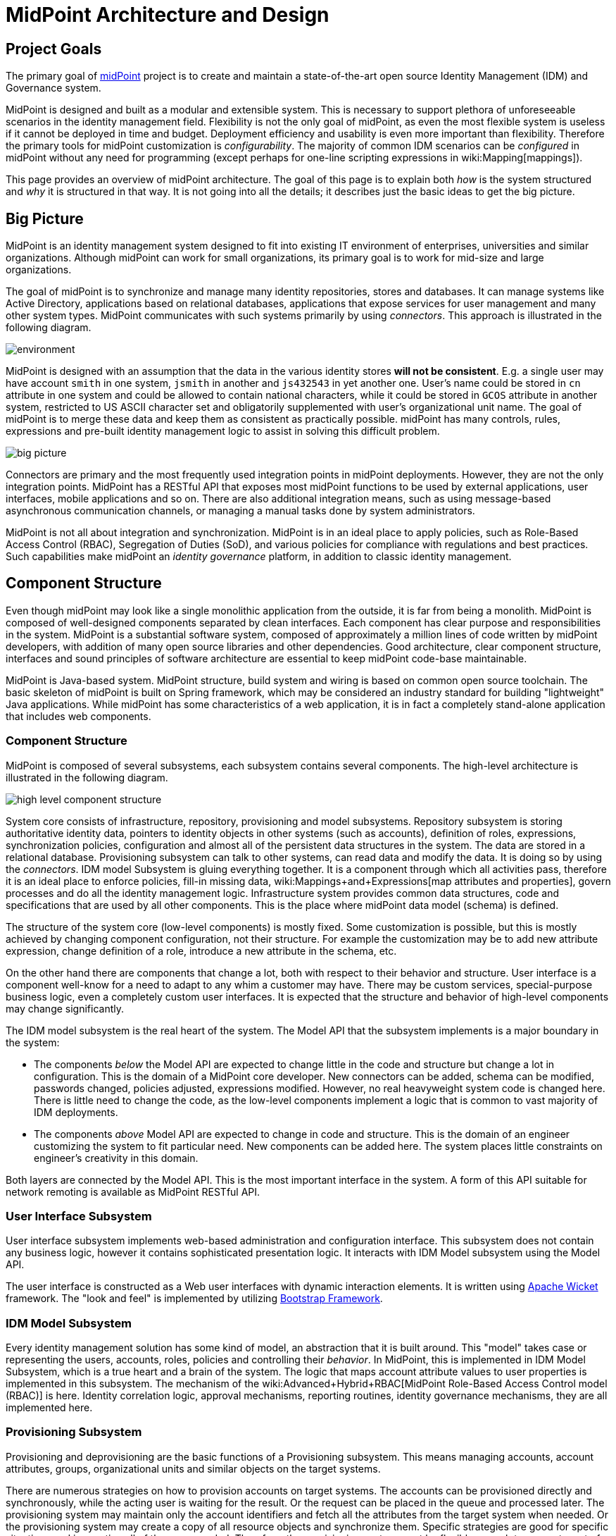 = MidPoint Architecture and Design
:page-nav-title: Architecture
:page-wiki-name: Architecture and Design
:page-toc: top

== Project Goals

The primary goal of xref:/midpoint/[midPoint] project is to create and maintain a state-of-the-art open source Identity Management (IDM) and Governance system.

MidPoint is designed and built as a modular and extensible system.
This is necessary to support plethora of unforeseeable scenarios in the identity management field.
Flexibility is not the only goal of midPoint, as even the most flexible system is useless if it cannot be deployed in time and budget.
Deployment efficiency and usability is even more important than flexibility.
Therefore the primary tools for midPoint customization is _configurability_.
The majority of common IDM scenarios can be _configured_ in midPoint without any need for programming (except perhaps for one-line scripting expressions in wiki:Mapping[mappings]).


This page provides an overview of midPoint architecture.
The goal of this page is to explain both _how_ is the system structured and _why_ it is structured in that way.
It is not going into all the details; it describes just the basic ideas to get the big picture.

== Big Picture

MidPoint is an identity management system designed to fit into existing IT environment of enterprises, universities and similar organizations. Although midPoint can work for small organizations, its primary goal is to work for mid-size and large organizations.

The goal of midPoint is to synchronize and manage many identity repositories, stores and databases.
It can manage systems like Active Directory, applications based on relational databases, applications that expose services for user management and many other system types.
MidPoint communicates with such systems primarily by using _connectors_.
This approach is illustrated in the following diagram.

image::environment.png[]

MidPoint is designed with an assumption that the data in the various identity stores *will not be consistent*. E.g. a single user may have account `smith` in one system, `jsmith` in another and `js432543` in yet another one.
User's name could be stored in `cn` attribute in one system and could be allowed to contain national characters, while it could be stored in `GCOS` attribute in another system, restricted to US ASCII character set and obligatorily supplemented with user's organizational unit name.
The goal of midPoint is to merge these data and keep them as consistent as practically possible.
midPoint has many controls, rules, expressions and pre-built identity management logic to assist in solving this difficult problem.

image::big-picture.png[]

Connectors are primary and the most frequently used integration points in midPoint deployments.
However, they are not the only integration points.
MidPoint has a RESTful API that exposes most midPoint functions to be used by external applications, user interfaces, mobile applications and so on.
There are also additional integration means, such as using message-based asynchronous communication channels, or managing a manual tasks done by system administrators.

MidPoint is not all about integration and synchronization.
MidPoint is in an ideal place to apply policies, such as Role-Based Access Control (RBAC), Segregation of Duties (SoD), and various policies for compliance with regulations and best practices.
Such capabilities make midPoint an _identity governance_ platform, in addition to classic identity management.

== Component Structure

Even though midPoint may look like a single monolithic application from the outside, it is far from being a monolith.
MidPoint is composed of well-designed components separated by clean interfaces.
Each component has clear purpose and responsibilities in the system.
MidPoint is a substantial software system, composed of approximately a million lines of code written by midPoint developers, with addition of many open source libraries and other dependencies.
Good architecture, clear component structure, interfaces and sound principles of software architecture are essential to keep midPoint code-base maintainable.

MidPoint is Java-based system.
MidPoint structure, build system and wiring is based on common open source toolchain.
The basic skeleton of midPoint is built on Spring framework, which may be considered an industry standard for building "lightweight" Java applications.
While midPoint has some characteristics of a web application, it is in fact a completely stand-alone application that includes web components.

=== Component Structure

MidPoint is composed of several subsystems, each subsystem contains several components.
The high-level architecture is illustrated in the following diagram.

image::high-level-component-structure.png[]

System core consists of infrastructure, repository, provisioning and model subsystems.
Repository subsystem is storing authoritative identity data, pointers to identity objects in other systems (such as accounts), definition of roles, expressions, synchronization policies, configuration and almost all of the persistent data structures in the system.
The data are stored in a relational database.
Provisioning subsystem can talk to other systems, can read data and modify the data.
It is doing so by using the _connectors_.
IDM model Subsystem is gluing everything together.
It is a component through which all activities pass, therefore it is an ideal place to enforce policies, fill-in missing data, wiki:Mappings+and+Expressions[map attributes and properties], govern processes and do all the identity management logic.
Infrastructure system provides common data structures, code and specifications that are used by all other components. This is the place where midPoint data model (schema) is defined.

The structure of the system core (low-level components) is mostly fixed.
Some customization is possible, but this is mostly achieved by changing component configuration, not their structure.
For example the customization may be to add new attribute expression, change definition of a role, introduce a new attribute in the schema, etc.

On the other hand there are components that change a lot, both with respect to their behavior and structure.
User interface is a component well-know for a need to adapt to any whim a customer may have.
There may be custom services, special-purpose business logic, even a completely custom user interfaces.
It is expected that the structure and behavior of high-level components may change significantly.

The IDM model subsystem is the real heart of the system.
The Model API that the subsystem implements is a major boundary in the system:

* The components _below_ the Model API are expected to change little in the code and structure but change a lot in configuration.
This is the domain of a MidPoint core developer.
New connectors can be added, schema can be modified, passwords changed, policies adjusted, expressions modified.
However, no real heavyweight system code is changed here.
There is little need to change the code, as the low-level components implement a logic that is common to vast majority of IDM deployments.

* The components _above_ Model API are expected to change in code and structure.
This is the domain of an engineer customizing the system to fit particular need.
New components can be added here.
The system places little constraints on engineer's creativity in this domain.

Both layers are connected by the Model API.
This is the most important interface in the system.
A form of this API suitable for network remoting is available as MidPoint RESTful API.


=== User Interface Subsystem

User interface subsystem implements web-based administration and configuration interface.
This subsystem does not contain any business logic, however it contains sophisticated presentation logic.
It interacts with IDM Model subsystem using the Model API.

The user interface is constructed as a Web user interfaces with dynamic interaction elements.
It is written using link:https://wicket.apache.org/[Apache Wicket] framework.
The "look and feel" is implemented by utilizing link:http://getbootstrap.com/[Bootstrap Framework].

// TODO: expand this section

=== IDM Model Subsystem

Every identity management solution has some kind of model, an abstraction that it is built around.
This "model" takes case or representing the users, accounts, roles, policies and controlling their _behavior_.
In MidPoint, this is implemented in IDM Model Subsystem, which is a true heart and a brain of the system.
The logic that maps account attribute values to user properties is implemented in this subsystem.
The mechanism of the wiki:Advanced+Hybrid+RBAC[MidPoint Role-Based Access Control model (RBAC)] is here.
Identity correlation logic, approval mechanisms, reporting routines, identity governance mechanisms, they are all implemented here.

// TODO: expand this section

=== Provisioning Subsystem

Provisioning and deprovisioning are the basic functions of a Provisioning subsystem.
This means managing accounts, account attributes, groups, organizational units and similar objects on the target systems.

There are numerous strategies on how to provision accounts on target systems.
The accounts can be provisioned directly and synchronously, while the acting user is waiting for the result.
Or the request can be placed in the queue and processed later.
The provisioning system may maintain only the account identifiers and fetch all the attributes from the target system when needed.
Or the provisioning system may create a copy of all resource objects and synchronize them.
Specific strategies are good for specific situations and in practice all of them are needed.
Therefore, the provisioning system must be flexible enough to support most of them, sometimes even combine them in a single deployment.

Provisioning system maintains wiki:Shadow+Objects[shadow objects], which are prepresentations of accounts, groups and similar objects residing on source and target systems.
The "shadows" are used for loose but reliable linking between the midPoint concepts (such as _user_) and the resource objects (such as _account_).
The provisioning subsystem provides transparent access to the resource objects attributes.
The attributes are usually fetched right when they are needed by the model logic.

Provisioning system executes the operations on source and target systems (known as "resources") by using _identity connectors_. wiki:ConnId[ConnId connector framework] is used to manage the connectors.

The provisioning system also implements live detection of changes, simulation of capabilities that the resource do not have, adaptation of schemas and similar mechanisms.

Even though it is usually not seen directly, _error handling_ is one of the big responsibility of provisioning subsystem.
The connectors are reaching out to remote systems.
Network communication may fail, the data may get out of sync, there may be configuration issues and so on.
Most of such problems in detected and handled by provisioning subsystem.

=== Repository Subsystem

The repository subsystem takes care of storing the identity data.
It takes the data objects used by other subsystems and converts them to any format appropriate for the data storage.
The primary purpose of the repository subsystem is to store a well-known set of IDM objects such as User, Resource, Role, etc.
The data are stored in a relational database.
There are current two repository implementations:

* PostgreSQL repository implementation.
This implementation takes full advantage of PostgreSQL database, include database-specific features and optimizations.
This implementation is recommended for all midPoint deployments, small or big.
This implementation is currently in development.

* Generic repository implementation that works with several databases (PostgreSQL, MS SQL Server, Oracle).
This implementation can work with several databases.
However, as it is limited to the mechanisms that all the databases share, it cannot take advantage of a database-specific features.
Therefore, it does not do its job particularly well.
It is suitable for smaller and mid-size deployments without significant performance requirements.


=== Infrastructure Subsystem

The infrastructure subsystem contains components and utilities that are used by the rest of the system.
Logging, tracing, simple utilities, component wiring and similar pieces belong there.

Infrastructure subsystem is also a place where the wiki:Data+Model[Data Model] is materialized.
It is present there both in form of XML schema (XSD) and Java classes.

// TODO: expand this section

== Data Model

Main page: wiki:Data+Model[Data Model]

Design of data structures is one of the most important part of system architecture.
MidPoint is a _schema-based system_.
All major data structures that flow in the system are defined by the _data model_, a.k.a. a _schema_.
The _schema_ specifies how the data structures look like in memory, in a form of Java classes.
The _schema_ dictates the form in which the data are stored in XML, JSON or YAML.
The _schema_ is used to render user interface dialogs.
The _schema_ is everywhere.

The schema defines a common data model, which includes a well-known IDM concepts such as _user_ and _role_.
The basic data model has similar origins than SCIM data model.
However, MidPoint data model is much bigger, much more comprehensive and intense.
There are tens of object types with a very rich internal structure.
The data model specifies all important parts of midPoint: IDM concepts (user, role, organizational unit), integration points (resource, shadow), configuration, policies - everything is described by the _schema_.

MidPoint schema is extensible.
Every object can be extended with custom data items.
As midPoint is completely schema-based system, such extensions are immediately known to the entire system.
Data extensions are immediately used by the user interface, they can used in data mappings, reports, exports and any other part of midPoint.

The schema is specified in XML Schema Definition (XSD) language, mostly due to historic reasons.
However, midPoint needs outgrew the capabilities of XSD a long time ago, and midPoint XSD definition relies on numerous custom extensions.
There is an ongoing effort to specify the schema in xref:/midpoint/devel/axiom/[Axiom], a next-generation data modeling language.


== Design Principles

There are several principles that apply to the system design as a whole.
These form kind of "philosophy" for the system.

* xref:principles/form-follows-purpose.adoc[]

* xref:principles/idm-means-integration.adoc[]

* xref:principles/separation-of-concerns.adoc[]

* wiki:Objects,+XML,+JSON+and+others[Objects, XML, JSON and others]

* wiki:Consistency+Model[Consistency Model]

== Toolset

MidPoint is an open source project.
However, it is just an open source project, it is a native in the open source world.
MidPoint completely relies on open source libraries, dependencies, tools, build systems.
Even related projects, such as xref:/midpoint/tools/studio/[integrated development environment] are based on open source roots.
There is no closed part of midPoint, or any of its surroundings.

Living in an open source world gives us strong synergies.
MidPoint projects can be extended using common overlay mechanism of Apache Maven.
Open source interpreters for languages such as Groovy can be easily integrated into midPoint.
Plethora of open source development tools can be used to speed up midPoint development and testing.

MidPoint is an open source project in an open source world.
This works perfectly, and we are fully committed to keep it that way.

== See Also

* xref:/midpoint/devel/[]

* wiki:Data+Model[Data Model]

* xref:/midpoint/devel/design/[Design Notes]
